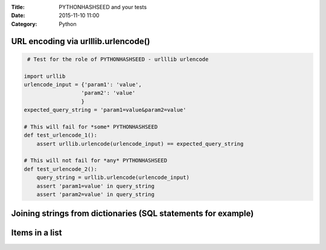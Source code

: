 :Title: PYTHONHASHSEED and your tests
:Date: 2015-11-10 11:00
:Category: Python

URL encoding via urlllib.urlencode()
====================================

.. code::
  
   # Test for the role of PYTHONHASHSEED - urlllib urlencode

  import urllib
  urlencode_input = {'param1': 'value',
                    'param2': 'value'
                    }
  expected_query_string = 'param1=value&param2=value'

  # This will fail for *some* PYTHONHASHSEED
  def test_urlencode_1():
      assert urllib.urlencode(urlencode_input) == expected_query_string

  # This will not fail for *any* PYTHONHASHSEED
  def test_urlencode_2():
      query_string = urllib.urlencode(urlencode_input)
      assert 'param1=value' in query_string
      assert 'param2=value' in query_string



Joining strings from dictionaries (SQL statements for example)
==============================================================

Items in a list
===============

